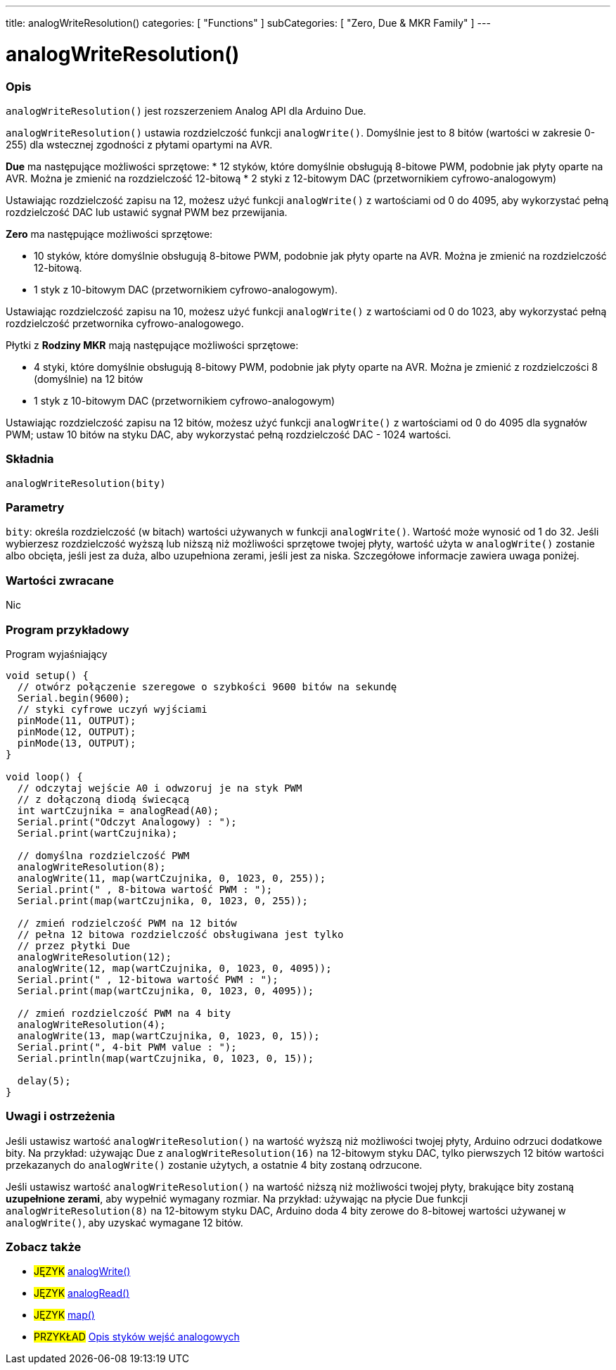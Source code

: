 ---
title: analogWriteResolution()
categories: [ "Functions" ]
subCategories: [ "Zero, Due & MKR Family" ]
---




= analogWriteResolution()


// POCZĄTEK SEKCJI OPISOWEJ
[#overview]
--

[float]
=== Opis
`analogWriteResolution()` jest rozszerzeniem Analog API dla Arduino Due.

`analogWriteResolution()` ustawia rozdzielczość funkcji `analogWrite()`. Domyślnie jest to 8 bitów (wartości w zakresie 0-255) dla wstecznej zgodności z płytami opartymi na AVR.

*Due* ma następujące możliwości sprzętowe:
* 12 styków, które domyślnie obsługują 8-bitowe PWM, podobnie jak płyty oparte na AVR. Można je zmienić na rozdzielczość 12-bitową 
* 2 styki z 12-bitowym DAC (przetwornikiem cyfrowo-analogowym)

Ustawiając rozdzielczość zapisu na 12, możesz użyć funkcji `analogWrite()` z wartościami od 0 do 4095, aby wykorzystać pełną rozdzielczość DAC lub ustawić sygnał PWM bez przewijania.


*Zero* ma następujące możliwości sprzętowe:

* 10 styków, które domyślnie obsługują 8-bitowe PWM, podobnie jak płyty oparte na AVR. Można je zmienić na rozdzielczość 12-bitową. 
* 1 styk z 10-bitowym DAC (przetwornikiem cyfrowo-analogowym).

Ustawiając rozdzielczość zapisu na 10, możesz użyć funkcji `analogWrite()` z wartościami od 0 do 1023, aby wykorzystać pełną rozdzielczość przetwornika cyfrowo-analogowego.


Płytki z *Rodziny MKR* mają następujące możliwości sprzętowe: 

* 4 styki, które domyślnie obsługują 8-bitowy PWM, podobnie jak płyty oparte na AVR. Można je zmienić z rozdzielczości 8 (domyślnie) na 12 bitów 
* 1 styk z 10-bitowym DAC (przetwornikiem cyfrowo-analogowym)

Ustawiając rozdzielczość zapisu na 12 bitów, możesz użyć funkcji `analogWrite()` z wartościami od 0 do 4095 dla sygnałów PWM; ustaw 10 bitów na styku DAC, aby wykorzystać pełną rozdzielczość DAC - 1024 wartości.
[%hardbreaks]


[float]
=== Składnia
`analogWriteResolution(bity)`


[float]
=== Parametry
`bity`: określa rozdzielczość (w bitach) wartości używanych w funkcji `analogWrite()`. Wartość może wynosić od 1 do 32. Jeśli wybierzesz rozdzielczość wyższą lub niższą niż możliwości sprzętowe twojej płyty, wartość użyta w `analogWrite()` zostanie albo obcięta, jeśli jest za duża, albo uzupełniona zerami, jeśli jest za niska. Szczegółowe informacje zawiera uwaga poniżej.


[float]
=== Wartości zwracane
Nic

--
// KONIEC SEKCJI OPISOWEJ




// POCZĄTEK SEKCJI JAK UŻYWAĆ
[#howtouse]
--

[float]
=== Program przykładowy
// Poniżej dodaj przykładowy program i opisz jego działanie   ►►►►► TA SEKCJA JEST OBOWIĄZKOWA ◄◄◄◄◄
Program wyjaśniający

[source,arduino]
----
void setup() {
  // otwórz połączenie szeregowe o szybkości 9600 bitów na sekundę
  Serial.begin(9600);
  // styki cyfrowe uczyń wyjściami
  pinMode(11, OUTPUT);
  pinMode(12, OUTPUT);
  pinMode(13, OUTPUT);
}

void loop() {
  // odczytaj wejście A0 i odwzoruj je na styk PWM
  // z dołączoną diodą świecącą
  int wartCzujnika = analogRead(A0);
  Serial.print("Odczyt Analogowy) : ");
  Serial.print(wartCzujnika);

  // domyślna rozdzielczość PWM
  analogWriteResolution(8);
  analogWrite(11, map(wartCzujnika, 0, 1023, 0, 255));
  Serial.print(" , 8-bitowa wartość PWM : ");
  Serial.print(map(wartCzujnika, 0, 1023, 0, 255));

  // zmień rodzielczość PWM na 12 bitów
  // pełna 12 bitowa rozdzielczość obsługiwana jest tylko
  // przez płytki Due
  analogWriteResolution(12);
  analogWrite(12, map(wartCzujnika, 0, 1023, 0, 4095));
  Serial.print(" , 12-bitowa wartość PWM : ");
  Serial.print(map(wartCzujnika, 0, 1023, 0, 4095));

  // zmień rozdzielczość PWM na 4 bity
  analogWriteResolution(4);
  analogWrite(13, map(wartCzujnika, 0, 1023, 0, 15));
  Serial.print(", 4-bit PWM value : ");
  Serial.println(map(wartCzujnika, 0, 1023, 0, 15));

  delay(5);
}
----
[%hardbreaks]

[float]
=== Uwagi i ostrzeżenia
Jeśli ustawisz wartość `analogWriteResolution()` na wartość wyższą niż możliwości twojej płyty, Arduino odrzuci dodatkowe bity. Na przykład: używając Due z `analogWriteResolution(16)` na 12-bitowym styku DAC, tylko pierwszych 12 bitów wartości przekazanych do `analogWrite()` zostanie użytych, a ostatnie 4 bity zostaną odrzucone. 

Jeśli ustawisz wartość `analogWriteResolution()` na wartość niższą niż możliwości twojej płyty, brakujące bity zostaną *uzupełnione zerami*, aby wypełnić wymagany rozmiar. Na przykład: używając na płycie Due funkcji `analogWriteResolution(8)` na 12-bitowym styku DAC, Arduino doda 4 bity zerowe do 8-bitowej wartości używanej w `analogWrite()`, aby uzyskać wymagane 12 bitów. 

--
// KONIEC SEKCJI JAK UŻYWAĆ


// POCZĄTEK SEKCJI ZOBACZ TAKŻE
[#see_also]
--

[float]
=== Zobacz także

[role="language"]
* #JĘZYK# link:../../analog-io/analogwrite[analogWrite()]
* #JĘZYK# link:../../analog-io/analogread[analogRead()]
* #JĘZYK# link:../../math/map[map()]

[role="example"]
* #PRZYKŁAD# http://arduino.cc/en/Tutorial/AnalogInputPins[Opis styków wejść analogowych^]

--
// KONIEC SEKCJI ZOBACZ TAKŻE
